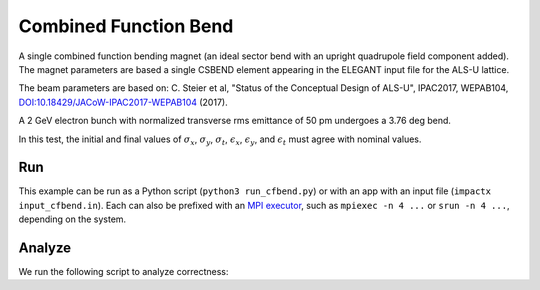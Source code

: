 .. _examples-cfbend:

Combined Function Bend
======================

A single combined function bending magnet (an ideal sector bend with an upright quadrupole field component added).  The magnet
parameters are based a single CSBEND element appearing in the ELEGANT input file for the ALS-U lattice.

The beam parameters are based on:
C. Steier et al, "Status of the Conceptual Design of ALS-U", IPAC2017, WEPAB104, `DOI:10.18429/JACoW-IPAC2017-WEPAB104 <https://doi.org/10.18429/JACoW-IPAC2017-WEPAB104>`__ (2017).

A 2 GeV electron bunch with normalized transverse rms emittance of 50 pm undergoes a 3.76 deg bend.

In this test, the initial and final values of :math:`\sigma_x`, :math:`\sigma_y`, :math:`\sigma_t`, :math:`\epsilon_x`, :math:`\epsilon_y`, and :math:`\epsilon_t` must agree with nominal values.


Run
---

This example can be run as a Python script (``python3 run_cfbend.py``) or with an app with an input file (``impactx input_cfbend.in``).
Each can also be prefixed with an `MPI executor <https://www.mpi-forum.org>`__, such as ``mpiexec -n 4 ...`` or ``srun -n 4 ...``, depending on the system.

.. tab-set::

   .. tab-item:: Python Script

       .. literalinclude:: run_cfbend.py
          :language: python3
          :caption: You can copy this file from ``examples/cfbend/run_cfbend.py``.

   .. tab-item:: App Input File

       .. literalinclude:: input_cfbend.in
          :language: ini
          :caption: You can copy this file from ``examples/cfbend/input_cfbend.in``.


Analyze
-------

We run the following script to analyze correctness:

.. dropdown:: Script ``analysis_cfbend.py``

   .. literalinclude:: analysis_cfbend.py
      :language: python3
      :caption: You can copy this file from ``examples/cfbend/analysis_cfbend.py``.

